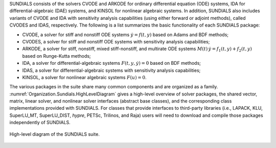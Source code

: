 .. ----------------------------------------------------------------
   SUNDIALS Copyright Start
   Copyright (c) 2002-2024, Lawrence Livermore National Security
   and Southern Methodist University.
   All rights reserved.

   See the top-level LICENSE and NOTICE files for details.

   SPDX-License-Identifier: BSD-3-Clause
   SUNDIALS Copyright End
   ----------------------------------------------------------------

SUNDIALS consists of the solvers CVODE and ARKODE for ordinary differential
equation (ODE) systems, IDA for differential-algebraic (DAE) systems, and KINSOL
for nonlinear algebraic systems. In addition, SUNDIALS also includes variants of
CVODE and IDA with sensitivity analysis capabilities (using either forward or
adjoint methods), called CVODES and IDAS, respectively. The following is a list
summarizes the basic functionality of each SUNDIALS package:

* CVODE, a solver for stiff and nonstiff ODE systems :math:`\dot{y} = f(t,y)`
  based on Adams and BDF methods;

* CVODES, a solver for stiff and nonstiff ODE systems with sensitivity analysis
  capabilities;

* ARKODE, a solver for stiff, nonstiff, mixed stiff-nonstiff, and multirate ODE
  systems :math:`M(t)\, \dot{y} = f_1(t,y) + f_2(t,y)` based on Runge-Kutta
  methods;

* IDA, a solver for differential-algebraic systems :math:`F(t,y,\dot{y}) = 0`
  based on BDF methods;

* IDAS, a solver for differential-algebraic systems with sensitivity analysis
  capabilities;

* KINSOL, a solver for nonlinear algebraic systems :math:`F(u) = 0`.

The various packages in the suite share many common components and are organized
as a family. :numref:`Organization.Sundials.HighLevelDiagram` gives a high-level
overview of solver packages, the shared vector, matrix, linear solver, and
nonlinear solver interfaces (abstract base classes), and the corresponding class
implementations provided with SUNDIALS. For classes that provide interfaces to
third-party libraries (i.e., LAPACK, KLU, SuperLU_MT, SuperLU_DIST, *hypre*,
PETSc, Trilinos, and Raja) users will need to download and compile those
packages independently of SUNDIALS.

.. _Organization.Sundials.HighLevelDiagram:
.. figure:: /figs/sunorg1.png
   :align: center

   High-level diagram of the SUNDIALS suite.
